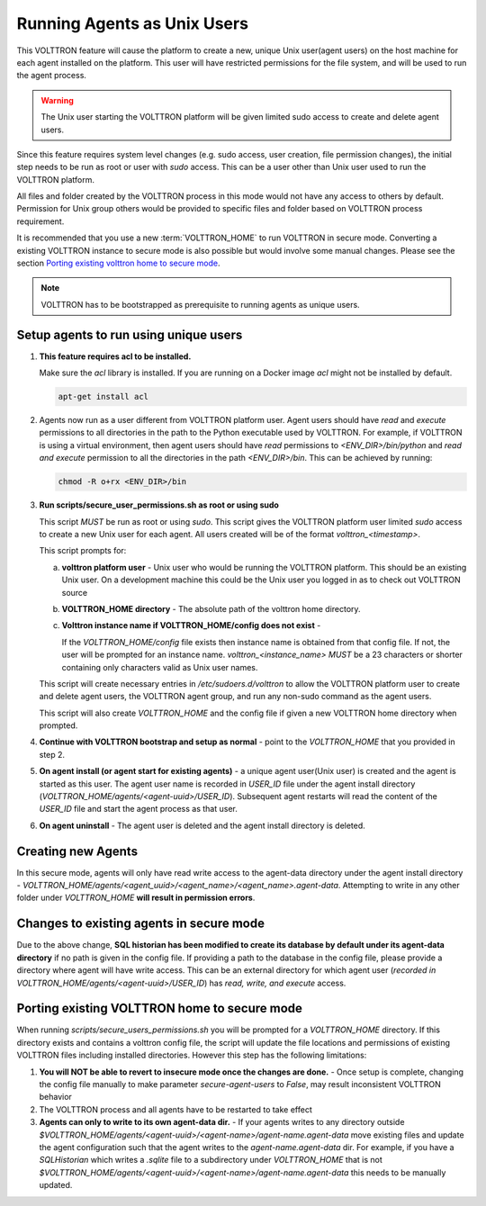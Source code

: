 .. _Running-Agents-as-Unix-User:

============================
Running Agents as Unix Users
============================

This VOLTTRON feature will cause the platform to create a new, unique Unix user(agent users) on the host machine for
each agent installed on the platform.  This user will have restricted permissions for the file system, and will be used
to run the agent process.

.. warning::

    The Unix user starting the VOLTTRON platform will be given limited sudo access to create and delete agent users.

Since this feature requires system level changes (e.g. sudo access, user creation, file permission changes), the initial
step needs to be run as root or user with `sudo` access.  This can be a user other than Unix user used to run the
VOLTTRON platform.

All files and folder created by the VOLTTRON process in this mode would not have any access to others by default.
Permission for Unix group others would be provided to specific files and folder based on VOLTTRON process requirement.

It is recommended that you use a new :term:`VOLTTRON_HOME` to run VOLTTRON in secure mode.  Converting a existing
VOLTTRON instance to secure mode is also possible but would involve some manual changes.  Please see the section
`Porting existing volttron home to secure mode`_.

.. note::

    VOLTTRON has to be bootstrapped as prerequisite to running agents as unique users.


Setup agents to run using unique users
======================================

1. **This feature requires acl to be installed.**

   Make sure the `acl` library is installed.  If you are running on a Docker image `acl` might not be installed by
   default.

   .. code-block:: bash

      apt-get install acl

2. Agents now run as a user different from VOLTTRON platform user.  Agent users should have `read` and `execute`
   permissions to all directories in the path to the Python executable used by VOLTTRON.  For example, if VOLTTRON is
   using a virtual environment, then agent users should have *read* permissions to `<ENV_DIR>/bin/python` and *read
   and execute* permission to all the directories in the path `<ENV_DIR>/bin`.  This can be achieved by running:

   .. code-block:: bash

      chmod -R o+rx <ENV_DIR>/bin

3. **Run scripts/secure_user_permissions.sh as root or using sudo**

   This script *MUST* be run as root or using `sudo`.  This script gives the VOLTTRON platform user limited `sudo`
   access to create a new Unix user for each agent.  All users created will be of the format `volttron_<timestamp>`.

   This script prompts for:

   a. **volttron platform user** - Unix user who would be running the VOLTTRON platform.  This should be an existing
      Unix user.  On a development machine this could be the Unix user you logged in as to check out VOLTTRON source

   b. **VOLTTRON_HOME directory** - The absolute path of the volttron home directory.

   c. **Volttron instance name if VOLTTRON_HOME/config does not exist** -
     
      If the `VOLTTRON_HOME/config` file exists then instance name is obtained from that config file.  If not, the user
      will be prompted for an instance name.  `volttron_<instance_name>` *MUST* be a 23 characters or shorter containing
      only characters valid as Unix user names.

   This script will create necessary entries in `/etc/sudoers.d/volttron` to allow the VOLTTRON platform user to create
   and delete agent users, the VOLTTRON agent group, and run any non-sudo command as the agent users.
   
   This script will also create `VOLTTRON_HOME` and the config file if given a new VOLTTRON home directory when
   prompted.

4. **Continue with VOLTTRON bootstrap and setup as normal** - point to the `VOLTTRON_HOME` that you provided in step 2.

5. **On agent install (or agent start for existing agents)** - a unique agent user(Unix user) is created and the agent
   is started as this user.  The agent user name is recorded in `USER_ID` file under the agent install directory
   (`VOLTTRON_HOME/agents/<agent-uuid>/USER_ID`).  Subsequent agent restarts will read the content of the `USER_ID` file
   and start the agent process as that user.

6. **On agent uninstall** - The agent user is deleted and the agent install directory is deleted.


Creating new Agents
===================

In this secure mode, agents will only have read write access to the agent-data directory under the agent install
directory - `VOLTTRON_HOME/agents/<agent_uuid>/<agent_name>/<agent_name>.agent-data`. Attempting to write in any other
folder under `VOLTTRON_HOME` **will result in permission errors**.


Changes to existing agents in secure mode
=========================================

Due to the above change, **SQL historian has been modified to create its database by default under its agent-data
directory** if no path is given in the config file.  If providing a path to the database in the config file, please
provide a directory where agent will have write access.  This can be an external directory for which agent user
(`recorded in VOLTTRON_HOME/agents/<agent-uuid>/USER_ID`) has *read, write, and execute* access.


Porting existing VOLTTRON home to secure mode
=============================================

When running `scripts/secure_users_permissions.sh` you will be prompted for a `VOLTTRON_HOME` directory.  If this
directory exists and contains a volttron config file, the script will update the file locations and permissions of
existing VOLTTRON files including installed directories.  However this step has the following limitations:

#. **You will NOT be able to revert to insecure mode once the changes are done.** - Once setup is complete, changing the
   config file manually to make parameter `secure-agent-users` to `False`, may result inconsistent VOLTTRON behavior
#. The VOLTTRON process and all agents have to be restarted to take effect
#. **Agents can only to write to its own agent-data dir.** - If your agents writes to any directory outside
   `$VOLTTRON_HOME/agents/<agent-uuid>/<agent-name>/agent-name.agent-data` move existing files and update the agent
   configuration such that the agent writes to the `agent-name.agent-data` dir.  For example, if you have a
   `SQLHistorian` which writes a `.sqlite` file to a subdirectory under `VOLTTRON_HOME` that is not
   `$VOLTTRON_HOME/agents/<agent-uuid>/<agent-name>/agent-name.agent-data` this needs to be manually updated.

